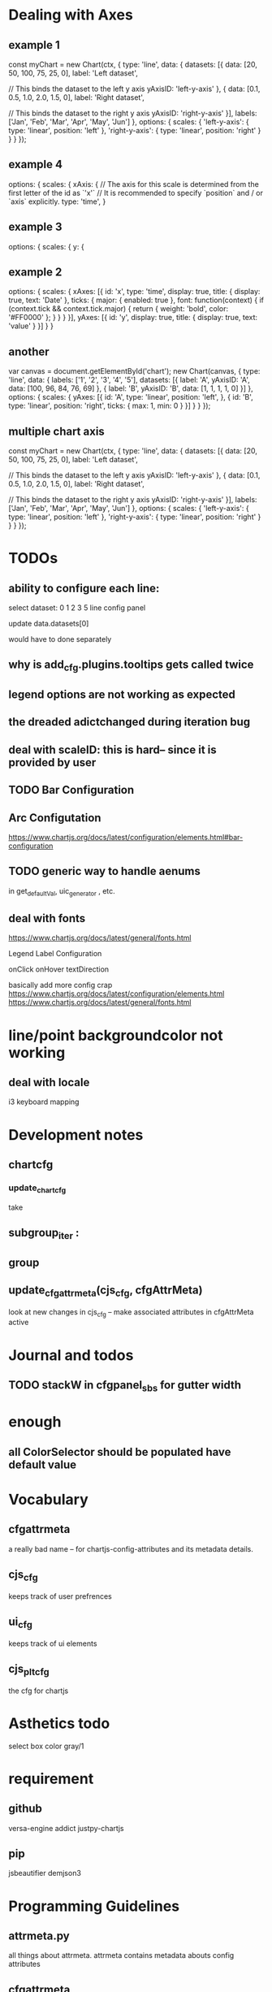 * Dealing with Axes
** example 1
const myChart = new Chart(ctx, {
    type: 'line',
    data: {
        datasets: [{
            data: [20, 50, 100, 75, 25, 0],
            label: 'Left dataset',

            // This binds the dataset to the left y axis
            yAxisID: 'left-y-axis'
        }, {
            data: [0.1, 0.5, 1.0, 2.0, 1.5, 0],
            label: 'Right dataset',

            // This binds the dataset to the right y axis
            yAxisID: 'right-y-axis'
        }],
        labels: ['Jan', 'Feb', 'Mar', 'Apr', 'May', 'Jun']
    },
    options: {
        scales: {
            'left-y-axis': {
                type: 'linear',
                position: 'left'
            },
            'right-y-axis': {
                type: 'linear',
                position: 'right'
            }
        }
    }
});


** example 4
options: {
    scales: {
      xAxis: {
        // The axis for this scale is determined from the first letter of the id as `'x'`
        // It is recommended to specify `position` and / or `axis` explicitly.
        type: 'time',
      }
      
** example 3
 options: {
        scales: {
            y: {
            
** example 2
options: {
  scales: {
    xAxes: [{
      id: 'x',
      type: 'time',
      display: true,
      title: {
        display: true,
        text: 'Date'
      },
      ticks: {
        major: {
          enabled: true
        },
        font: function(context) {
          if (context.tick && context.tick.major) {
            return {
              weight: 'bold',
              color: '#FF0000'
            };
          }
        }
      }
    }],
    yAxes: [{
      id: 'y',
      display: true,
      title: {
        display: true,
        text: 'value'
      }
    }]
  }
}

** another
var canvas = document.getElementById('chart');
new Chart(canvas, {
  type: 'line',
  data: {
    labels: ['1', '2', '3', '4', '5'],
    datasets: [{
      label: 'A',
      yAxisID: 'A',
      data: [100, 96, 84, 76, 69]
    }, {
      label: 'B',
      yAxisID: 'B',
      data: [1, 1, 1, 1, 0]
    }]
  },
  options: {
    scales: {
      yAxes: [{
        id: 'A',
        type: 'linear',
        position: 'left',
      }, {
        id: 'B',
        type: 'linear',
        position: 'right',
        ticks: {
          max: 1,
          min: 0
        }
      }]
    }
  }
});


** multiple chart axis
const myChart = new Chart(ctx, {
    type: 'line',
    data: {
        datasets: [{
            data: [20, 50, 100, 75, 25, 0],
            label: 'Left dataset',

            // This binds the dataset to the left y axis
            yAxisID: 'left-y-axis'
        }, {
            data: [0.1, 0.5, 1.0, 2.0, 1.5, 0],
            label: 'Right dataset',

            // This binds the dataset to the right y axis
            yAxisID: 'right-y-axis'
        }],
        labels: ['Jan', 'Feb', 'Mar', 'Apr', 'May', 'Jun']
    },
    options: {
        scales: {
            'left-y-axis': {
                type: 'linear',
                position: 'left'
            },
            'right-y-axis': {
                type: 'linear',
                position: 'right'
            }
        }
    }
});



* TODOs
** ability to configure each line:

select dataset: 0 1 2 3 5
line config panel

update data.datasets[0]

would have to done separately




** why is add_cfg.plugins.tooltips gets called twice


** legend options are not working as expected
** the dreaded adictchanged during iteration bug
** deal with scaleID: this is hard-- since it is provided by user

** TODO  Bar Configuration
** Arc Configutation
https://www.chartjs.org/docs/latest/configuration/elements.html#bar-configuration

** TODO generic way to handle aenums
in get_defaultVal, uic_generator , etc.
** deal with fonts
https://www.chartjs.org/docs/latest/general/fonts.html

Legend Label Configuration

onClick
onHover
textDirection

basically add more config crap
https://www.chartjs.org/docs/latest/configuration/elements.html
https://www.chartjs.org/docs/latest/general/fonts.html

* line/point backgroundcolor not working

** deal with locale
i3 keyboard mapping

* Development notes

** chartcfg
*** update_chartcfg
take

** subgroup_iter : 
** group
** update_cfgattrmeta(cjs_cfg, cfgAttrMeta)
look at new changes in cjs_cfg -- make  associated attributes in cfgAttrMeta active

* Journal and todos
** TODO stackW in cfgpanel_sbs for gutter width

* enough
** all ColorSelector  should be populated have default value

* Vocabulary
** cfgattrmeta
a really bad name
-- for chartjs-config-attributes and its metadata details.
** cjs_cfg
keeps track of user prefrences
** ui_cfg
keeps track of ui elements

** cjs_plt_cfg
the cfg for chartjs


* Asthetics todo
select box color gray/1


* requirement
** github
versa-engine
addict
justpy-chartjs
** pip
jsbeautifier
demjson3



* Programming Guidelines
** attrmeta.py
all things about attrmeta.
attrmeta contains metadata abouts config attributes
** cfgattrmeta
is a json/addict that over attrmeta in same path order as chartjs might expect it.
** update_cfgattrmeta when uielem state changes on front end.
update cfgattrmeta if  uielem state changes on front end.
attrmeta_in_context((kpath, value), cfgattrmeta)  will return all attrmeta that are active
in that ui_state
** update cjs_cfg
for all the newly active attrmeta -- add the corresponding kpath and default value to cjs_cfg




* various ways to configure chartjs

*** title attr config




*** TODO background as pattern
#+BEGIN_SRC
  const img = new Image();
img.src = 'https://example.com/my_image.png';
img.onload = function() {
    const ctx = document.getElementById('canvas').getContext('2d');
    const fillPattern = ctx.createPattern(img, 'repeat');
    const chart = new Chart(ctx, {
        data: {
            labels: ['Item 1', 'Item 2', 'Item 3'],
            datasets: [{
                data: [10, 20, 30],
                backgroundColor: fillPattern
            }]
        }
    });
};
#+END_SRC


#+BEGIN_SRC
const chartData = {
    datasets: [{
        data: [45, 25, 20, 10],
        backgroundColor: [
            pattern.draw('square', '#ff6384'),
            pattern.draw('circle', '#36a2eb'),
            pattern.draw('diamond', '#cc65fe'),
            pattern.draw('triangle', '#ffce56')
        ]
    }],
    labels: ['Red', 'Blue', 'Purple', 'Yellow']
};
#+END_SRC

** data
type
data(datasets, labels)
*** multiline labels
*** TODO custom  data access paths
parsing/xAxisKey
parsing/yAxisKey
*** TODO pie/doughnut chart type
type: 'doughnut',
data: {
    datasets: [{
        data: [{id: 'Sales', nested: {value: 1500}}, {id: 'Purchases', nested: {value: 500}}]
    }]
},
options: {
    parsing: {
        key: 'nested.value'
    }
}

In this mode, property name is used for index scale and value for value scale.
For vertical charts, index scale is x and value scale is y.

